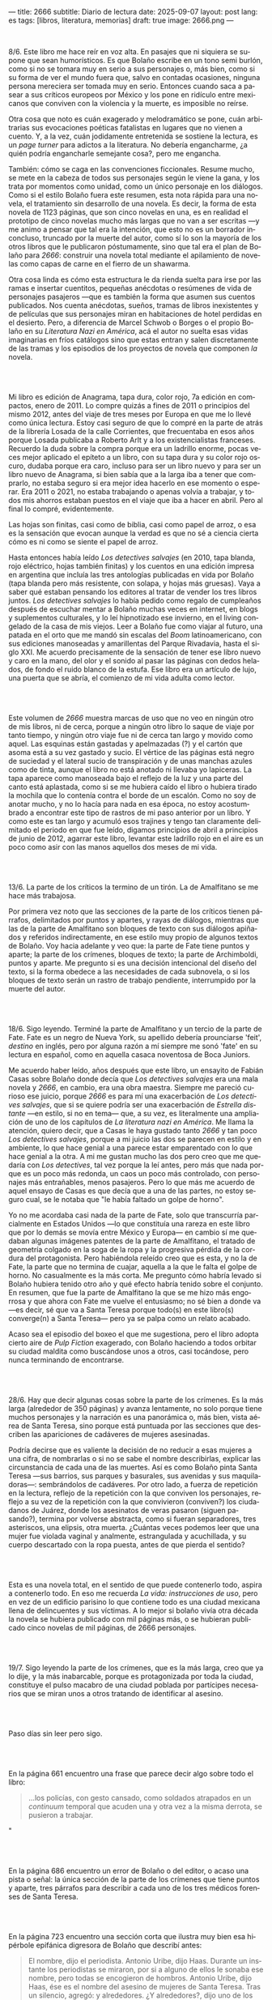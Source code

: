 ---
title: 2666
subtitle: Diario de lectura
date: 2025-09-07
layout: post
lang: es
tags: [libros, literatura, memorias]
draft: true
image: 2666.png
---
#+OPTIONS: toc:nil num:nil
#+LANGUAGE: es

#+BEGIN_EXPORT html
<div class="text-center">
 <img src="{{site.config.static_root}}/img/2666.png">
</div>
<br/>
#+END_EXPORT


8/6. Este libro me hace reír en voz alta. En pasajes que ni siquiera se supone que sean humorísticos. Es que Bolaño escribe en un tono semi burlón, como si no se tomara muy en serio a sus personajes o, más bien, como si su forma de ver el mundo fuera que, salvo en contadas ocasiones, ninguna persona mereciera ser tomada muy en serio. Entonces cuando saca a pasear a sus críticos europeos por México y los pone en ridículo entre mexicanos que conviven con la violencia y la muerte, es imposible no reírse.

Otra cosa que noto es cuán exagerado y melodramático se pone, cuán arbitrarias sus evocaciones poéticas fatalistas en lugares que no vienen a cuento. Y, a la vez, cuán jodidamente entretenida se sostiene la lectura, es un /page turner/ para adictos a la literatura. No debería engancharme, ¿a quién podría engancharle semejante cosa?, pero me engancha.

También: cómo se caga en las convenciones ficcionales. Resume mucho, se mete en la cabeza de todos sus personajes según le viene la gana, y los trata por momentos como unidad, como un único personaje en los diálogos. Como si el estilo Bolaño fuera este resumen, esta nota rápida para una novela, el tratamiento sin desarrollo de una novela. Es decir, la forma de esta novela de 1123 páginas, que son cinco novelas en una, es en realidad el prototipo de cinco novelas mucho más largas que no van a ser escritas ---y me animo a pensar que tal era la intención, que esto no es un borrador inconcluso, truncado por la muerte del autor, como sí lo son la mayoría de los otros libros que le publicaron póstumamente, sino que tal era el plan de Bolaño para /2666/: construir una novela total mediante el apilamiento de novelas como capas de carne en el fierro de un shawarma.

Otra cosa linda es cómo esta estructura le da rienda suelta para irse por las ramas e insertar cuentitos, pequeñas anécdotas o resúmenes de vida de personajes pasajeros ---que es también la forma que asumen sus cuentos publicados. Nos cuenta anécdotas, sueños, tramas de libros inexistentes y de películas que sus personajes miran en habitaciones de hotel perdidas en el desierto. Pero, a diferencia de Marcel Schwob o Borges o el propio Bolaño en su /Literatura Nazi en América/, acá el autor no suelta esas vidas imaginarias en fríos catálogos sino que estas entran y salen discretamente de las tramas y los episodios de los proyectos de novela que componen /la/ novela.

#+BEGIN_EXPORT html
<br/><br/>
#+END_EXPORT

Mi libro es edición de Anagrama, tapa dura, color rojo, 7a edición en compactos, enero de 2011. Lo compre quizás a fines de 2011 o principios del mismo 2012, antes del viaje de tres meses por Europa en que me lo llevé como única lectura. Estoy casi seguro de que lo compré en la parte de atrás de la librería Losada de la calle Corrientes, que frecuentaba en esos años porque Losada publicaba a Roberto Arlt y a los existencialistas franceses. Recuerdo la duda sobre la compra porque era un ladrillo enorme, pocas veces mejor aplicado el epíteto a un libro, con su tapa dura y su color rojo oscuro, dudaba porque era caro, incluso para ser un libro nuevo y para ser un libro nuevo de Anagrama, si bien sabía que a la larga iba a tener que comprarlo, no estaba seguro si era mejor idea hacerlo en ese momento o esperar. Era 2011 o 2021, no estaba trabajando o apenas volvía a trabajar, y todos mis ahorros estaban puestos en el viaje que iba a hacer en abril. Pero al final lo compré, evidentemente.

Las hojas son finitas, casi como de biblia, casi como papel de arroz, o esa es la sensación que evocan aunque la verdad es que no sé a ciencia cierta cómo es ni como se siente el papel de arroz.

Hasta entonces había leído /Los detectives salvajes/ (en 2010, tapa blanda, rojo eléctrico, hojas también finitas) y los cuentos en una edición impresa en argentina que incluía las tres antologías publicadas en vida por Bolaño (tapa blanda pero más resistente, con solapa, y hojas más gruesas). Vaya a saber qué estaban pensando los editores al tratar de vender los tres libros juntos. /Los detectives salvajes/ lo había pedido como regalo de cumpleaños después de escuchar mentar a Bolaño muchas veces en internet, en blogs y suplementos culturales, y lo leí hipnotizado ese invierno, en el living congelado de la casa de mis viejos. Leer a Bolaño fue como viajar al futuro, una patada en el orto que me mandó sin escalas del /Boom/ latinoamericano, con sus ediciones manoseadas y amarillentas del Parque Rivadavia, hasta el siglo XXI. Me acuerdo precisamente de la sensación de tener ese libro nuevo y caro en la mano, del olor y el sonido al pasar las páginas con dedos helados, de fondo el ruido blanco de la estufa. Ese libro era un artículo de lujo, una puerta que se abría, el comienzo de mi vida adulta como lector.

#+BEGIN_EXPORT html
<br/><br/>
#+END_EXPORT

Este volumen de /2666/ muestra marcas de uso que no veo en ningún otro de mis libros, ni de cerca, porque a ningún otro libro lo saque de viaje por tanto tiempo, y ningún otro viaje fue ni de cerca tan largo y movido como aquel. Las esquinas están gastadas y apelmazadas (?) y el cartón que asoma está a su vez gastado y sucio. El vértice de las páginas está negro de suciedad y el lateral sucio de transpiración y de unas manchas azules como de tinta, aunque el libro no está anotado ni llevaba yo lapiceras. La tapa aparece como manoseada bajo el reflejo de la luz y una parte del canto está aplastada, como si se me hubiera caído el libro o hubiera tirado la mochila que lo contenía contra el borde de un escalón. Como no soy de anotar mucho, y no lo hacía para nada en esa época, no estoy acostumbrado a encontrar este tipo de rastros de mi paso anterior por un libro. Y como este es tan largo y acumuló esos trajines y tengo tan claramente delimitado el periodo en que fue leído, digamos principios de abril a principios de junio de 2012, agarrar este libro, levantar este ladrillo rojo en el aire es un poco como asir con las manos aquellos dos meses de mi vida.

#+BEGIN_EXPORT html
<br/><br/>
#+END_EXPORT

13/6. La parte de los críticos la termino de un tirón. La de Amalfitano se me hace más trabajosa.

Por primera vez noto que las secciones de la parte de los críticos tienen párrafos, delimitados por puntos y apartes, y rayas de diálogos, mientras que las de la parte de Amalfitano son bloques de texto con sus diálogos  apiñados y referidos indirectamente, en ese estilo muy propio de algunos textos de Bolaño. Voy hacia adelante y veo que: la parte de Fate tiene puntos y aparte; la parte de los crímenes, bloques de texto; la parte de Archimboldi, puntos y aparte. Me pregunto si es una decisión intencional del diseño del texto, si la forma obedece a las necesidades de cada subnovela, o si los bloques de texto serán un rastro de trabajo pendiente, interrumpido por la muerte del autor.

#+BEGIN_EXPORT html
<br/><br/>
#+END_EXPORT

18/6. Sigo leyendo. Terminé la parte de Amalfitano y un tercio de la parte de Fate. Fate es un negro de Nueva York, su apellido debería prounciarse 'feit', /destino/ en inglés, pero por alguna razón a mí siempre me sonó 'fate' en su lectura en español, como en aquella casaca noventosa de Boca Juniors.

Me acuerdo haber leído, años después que este libro, un ensayito de Fabián Casas sobre Bolaño donde decía que /Los detectives salvajes/ era una mala novela y /2666/, en cambio, era una obra maestra. Siempre me pareció curioso ese juicio, porque /2666/ es para mí una exacerbación de /Los detectives salvajes/, que si se quiere podría ser una exacerbación de /Estrella distante/ ---en estilo, si no en tema--- que, a su vez, es literalmente una ampliación de uno de los capítulos de /La literatura nazi en América/. Me llama la atención, quiero decir, que a Casas le haya gustado tanto /2666/ y tan poco /Los detectives salvajes/, porque a mi juicio las dos se parecen en estilo y en ambiente, lo que hace genial a una parece estar emparentado con lo que hace genial a la otra. A mi me gustan mucho las dos pero creo que me quedaría con /Los detectives/, tal vez porque la leí antes, pero más que nada porque es un poco más redonda, un caos un poco más controlado, con personajes más entrañables, menos pasajeros. Pero lo que más me acuerdo de aquel ensayo de Casas es que decía que a una de las partes, no estoy seguro cual, se le notaba que "le había faltado un golpe de horno".

Yo no me acordaba casi nada de la parte de Fate, solo que transcurría parcialmente en Estados Unidos ---lo que constituía una rareza en este libro que por lo demás se movía entre México y Europa--- en cambio sí me quedaban algunas imágenes patentes de la parte de Amalfitano, el tratado de geometría colgado en la soga de la ropa y la progresiva pérdida de la cordura del protagonista. Pero habiéndola releído creo que es esta, y no la de Fate, la parte que no termina de cuajar, aquella a la que le falta el golpe de horno. No casualmente es la más corta. Me pregunto cómo habría levado si Bolaño hubiera tenido otro año y qué efecto habría tenido sobre el conjunto. En resumen, que fue la parte de Amalfitano la que se me hizo más engorrosa y que ahora con Fate me vuelve el entusiasmo; no sé bien a donde va ---es decir, sé que va a Santa Teresa porque todo(s) en este libro(s) converge(n) a Santa Teresa--- pero ya se palpa como un relato acabado.

Acaso sea el episodio del boxeo el que me sugestiona, pero el libro adopta cierto aire de /Pulp Fiction/ exagerado, con Bolaño haciendo a todos orbitar su ciudad maldita como buscándose unos a otros, casi tocándose, pero nunca terminando de encontrarse.

#+BEGIN_EXPORT html
<br/><br/>
#+END_EXPORT

28/6. Hay que decir algunas cosas sobre la parte de los crímenes. Es la más larga (alrededor de 350 páginas) y avanza lentamente, no solo porque tiene muchos personajes y la narración es una panorámica o, más bien, vista aérea de Santa Teresa, sino porque está puntuada por las secciones que describen las apariciones de cadáveres de mujeres asesinadas.

Podría decirse que es valiente la decisión de no reducir a esas mujeres a una cifra, de nombrarlas o si no se sabe el nombre describirlas, explicar las circunstancia de cada una de las muertes. Así es como Bolaño pinta Santa Teresa ---sus barrios, sus parques y basurales, sus avenidas y sus maquiladoras---: sembrándolos de cadáveres. Por otro lado, a fuerza de repetición en la lectura, reflejo de la repetición con la que conviven los personajes, reflejo a su vez de la repetición con la que convivieron (conviven?) los ciudadanos de Juárez, donde los asesinatos de veras pasaron (siguen pasando?), termina por volverse abstracta, como si fueran separadores, tres asteriscos, una elipsis, otra muerta. ¿Cuántas veces podemos leer que una mujer fue violada vaginal y analmente, estrangulada y acuchillada, y su cuerpo descartado con la ropa puesta, antes de que pierda el sentido?

#+BEGIN_EXPORT html
<br/><br/>
#+END_EXPORT

Esta es una novela total, en el sentido de que puede contenerlo todo, aspira a contenerlo todo. En eso me recuerda /La vida: instrucciones de uso/, pero en vez de un edificio parisino lo que contiene todo es una ciudad mexicana llena de delincuentes y sus víctimas. A lo mejor si bolaño vivía otra década la novela se hubiera publicado con mil páginas más, o se hubieran publicado cinco novelas de mil páginas, de 2666 personajes.

#+BEGIN_EXPORT html
<br/><br/>
#+END_EXPORT

19/7. Sigo leyendo la parte de los crímenes, que es la más larga, creo que ya lo dije, y la más inabarcable, porque es protagonizada por toda la ciudad, constituye el pulso macabro de una ciudad poblada por partícipes necesarios que se miran unos a otros tratando de identificar al asesino.

#+BEGIN_EXPORT html
<br/><br/>
#+END_EXPORT

Paso días sin leer pero sigo.
#+BEGIN_EXPORT html
<br/><br/>
#+END_EXPORT

En la página 661 encuentro una frase que parece decir algo sobre todo el libro:
#+begin_quote
...los policías, con gesto cansado, como soldados atrapados en un /continuum/ temporal que acuden una y otra vez a la misma derrota, se pusieron a trabajar.
#+end_quote"
#+BEGIN_EXPORT html
<br/><br/>
#+END_EXPORT

En la página 686 encuentro un error de Bolaño o del editor, o acaso una pista o señal: la única sección de la parte de los crímenes que tiene puntos y aparte, tres párrafos para describir a cada uno de los tres médicos forenses de Santa Teresa.
#+BEGIN_EXPORT html
<br/><br/>
#+END_EXPORT

En la página 723 encuentro una sección corta que ilustra muy bien esa hipérbole epifánica digresora de Bolaño que describí antes:

#+begin_quote
El nombre, dijo el periodista. Antonio Uribe, dijo Haas. Durante un instante los periodistas se miraron, por si a alguno de ellos le sonaba ese nombre, pero todas se encogieron de hombros. Antonio Uribe, dijo Haas, ése es el nombre del asesino de mujeres de Santa Teresa. Tras un silencio, agregó: y alrededores. ¿Y alrededores?, dijo uno de los periodistas. El asesino de Santa Teresa, dijo Haas, y también de las mujeres muertas que han aparecido por los alrededores de la ciudad. ¿Y tú conoces a ese tal Uribe?, dijo uno de los periodistas. Lo vi una vez, una sola vez, dijo Haas. Luego tomó aliento, como si se dispusiera a contar una larga historia y Chuy Pimentel aprovechó para sacarle una foto. En ella se ve a Haas, por efecto de la luz y de la postura, mucho más delgado, el cuello más largo, como el cuello de un guajolote, pero no un guajolote cualquiera sino un guajolote cantor o que en aquel momento se dispusiera a /elevar/ su canto, no simplemente a cantar, sino a /elevarlo/, un canto agudo, rechinante, un canto de vidrio molido pero con una fuerte reminiscencia de cristal, es decir de pureza, de entrega, de falta absoluta de dobleces.
#+end_quote

#+BEGIN_EXPORT html
<br/><br/>
#+END_EXPORT

Por esta parte de la parte de los crímenes, digamos las últimas 80 o 100 páginas, tres o cuatro hilos argumentales o más bien relatos entrecortados de algunos de los personajes empiezan a convergera ---aunque estoy casi seguro de que no van a encontrarse en ningún lado, de que están encaminados en una ruta que será interrumpida por un precipicio--- y, ahora sí, más que nunca, los asesinatos de mujeres intercalados, cada vez más juntos en el tiempo, constituyen separadores, elaborados firuletes sintácticos para marcar el paso del relato: leo dos o tres páginas más, hasta el próximo asesinato.

Esta convergencia y el fechado de los cadáveres me recuerda que todas las partes anteriores, la de los críticos, la de Amalfitano y la de Fate, transcurren y a su vez convergen al 200x, el tiempo del que Bolaño es contemporáneo, y también allá vamos con los crímines, que arrancaron en 1993 y se acercaron minuciosamente al tiempo de los otros relatos, y sé que lo mismo va a pasar, pero con mucha más épica, con la parte de Archimboldi, que casi recorre todo el siglo XX y varios continentes para llegar a Santa Teresa.

#+BEGIN_EXPORT html
<br/><br/>
#+END_EXPORT

16/8. Tuve que tomarme unas semanas de descanso antes de empezar la última parte del libro. El final de la parte de los crímenes es un poco abrupto, y el salto anticlimático hacia la historia de Archimboldi es incluso mayor de lo que recordaba: no solo se va a la otra punta del mundo y del siglo, si no que por muchas páginas se dedica a la infancia de Hans Reiter y a su obsesión con el mundo submarino, lo que le da la oportunidad a Bolaño de probar nuestra paciencia con largos catálogos de algas y pescados que parecen copiados de una enciclopedia escolar.

Ahora voy por la parte en que Reiter se va a la guerra.

#+BEGIN_EXPORT html
<br/><br/>
#+END_EXPORT

23/8. Me cuesta atravesar esta parte del libro, ya no me queda paciencia para los personajes accessorioos y las historias dentro de historias. Quizás influye negativa que en paralelo esté leyendo un [[la-tierra-elegida][libro de Forn]].
#+BEGIN_EXPORT html
<br/><br/>
#+END_EXPORT

Pienso que este fue un libro importante en mi vida y que seguramente esta es la última vez que voy a leerlo.

#+BEGIN_EXPORT html
<br/><br/>
#+END_EXPORT

31/8. Terminó la guerra, Reiter escribió su primera novela, ahora es Archimboldi. En 10 días me voy de viaje, me quedan poco más de 100 páginas para terminar antes de irme.

#+BEGIN_EXPORT html
<br/><br/>
#+END_EXPORT

3/9. Sigo leyendo, Archimboldi ya publicó tres o cuatro novelas que no lee nadie, seguimos en Colonia, a unos buenos 40 años de que empiecen los asesinatos de mujeres en Santa Teresa. Me pregunto como hará Bolaño para salvar esa distancia en 80 páginas, cómo irá a cerrar esta novela imposible y, reverso de esa pregunta, como habré yo de cerrar estas notas.

De mi primera lectura recuerdo solo que al final Klaus Haas, el técnico de computadoras medio yanqui medio alemán al que le endilgan los crímenes de Santa Teresa, era familiar, creo que sobrino, de Archimboldi, que por eso el escritor se termina trasladando a México y por lo tanto los críticos de la primera parte estaban en lo cierto en su presentimiento de que su ídolo estaba cerca aunque no lograran encontrarlo. Esa es toda la conexión entre las partes que recuerdo, y es probable que no haya mucho más que eso, como si el único legítimo hilo conductor de la novela fuera la interrupción, como si un autor cuya vida es interrumpida prematuramente hubiera escrito una novela compuesta por cinco novelas deliberadamente inconclusas, novelas de historias fractales de personajes que no van a ninguna parte, aunque se sobre entiende que van todos al infierno o ya están, una serie infinita de primeros y segundos actos con pistolas que se muestran y no se disparan.

#+BEGIN_EXPORT html
<br/><br/>
#+END_EXPORT

5/9. Archimboldi publicó dos o tres novelas más, se murió su mujer, se murió su editor, se fue a vivir a Venecia y a unas islas griegas y volvió a Venecia. Se compró un 'ordenador portátil' (sic). Ahí perdí la noción del tiempo, creía que serían los años '50 o '60 a juzgar por el ritmo con el que iba publicando. Me pregunto qué sería un ordenador portátil para Bolaño, no me costa que haya tenido mucha idea sobre computadoras.

#+BEGIN_EXPORT html
<br/><br/>
#+END_EXPORT

Cuando empecé dije que agarrar este libro era como agarrar esos meses de mi vida en que lo había leído. El proceso de lectura, por otro lado, fue como una pérdida de memoria, fue ir despegando cada página de las circunstancias en que primero las había visitado, trayéndolas a mi departamento de Almagro, donde leí tantos libros que es imposible distinguir uno de otro, separando al libro del contexto, convirtiendo las imágenes que suscita la lectura en su único contexto.

#+BEGIN_EXPORT html
<br/><br/>
#+END_EXPORT

¿Qué habrá querido decir Bolaño al envolver el horror de la guerra, los campos de concentración y las carnicerías del desierto mexicano con las frivolidades de unos críticos europeos educados con el plan Marshall y los viajes de un escritor alemán excéntrico? ¿que de cualquier cosa se puede hacer literatura así como de cualquier cosa se puede hacer humor? ¿que la literatura es un chiste? ¿que la literatura lo atenúa todo? ¿que la literatura es casi lo único que hay o por lo menos lo único sobre lo que escribir? Lo más probable es que Bolaño no haya querido decir nada.

#+BEGIN_EXPORT html
<br/><br/>
#+END_EXPORT

Terminé.
